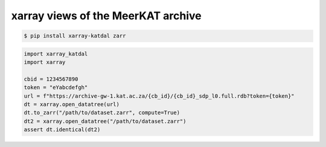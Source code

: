 xarray views of the MeerKAT archive
===================================


.. code-block:: bash

  $ pip install xarray-katdal zarr

.. code-block:: python

  import xarray_katdal
  import xarray

  cbid = 1234567890
  token = "eYabcdefgh"
  url = f"https://archive-gw-1.kat.ac.za/{cb_id}/{cb_id}_sdp_l0.full.rdb?token={token}"
  dt = xarray.open_datatree(url)
  dt.to_zarr("/path/to/dataset.zarr", compute=True)
  dt2 = xarray.open_datatree("/path/to/dataset.zarr")
  assert dt.identical(dt2)
